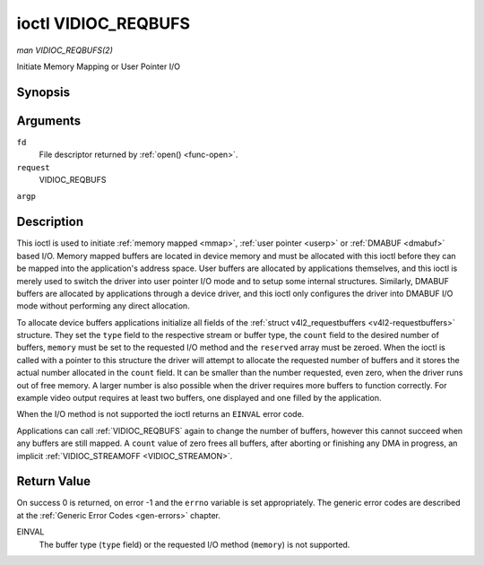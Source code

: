 .. -*- coding: utf-8; mode: rst -*-

.. _VIDIOC_REQBUFS:

********************
ioctl VIDIOC_REQBUFS
********************

*man VIDIOC_REQBUFS(2)*

Initiate Memory Mapping or User Pointer I/O


Synopsis
========

.. cpp:function:: int ioctl( int fd, int request, struct v4l2_requestbuffers *argp )

Arguments
=========

``fd``
    File descriptor returned by :ref:`open() <func-open>`.

``request``
    VIDIOC_REQBUFS

``argp``


Description
===========

This ioctl is used to initiate :ref:`memory mapped <mmap>`,
:ref:`user pointer <userp>` or :ref:`DMABUF <dmabuf>` based I/O.
Memory mapped buffers are located in device memory and must be allocated
with this ioctl before they can be mapped into the application's address
space. User buffers are allocated by applications themselves, and this
ioctl is merely used to switch the driver into user pointer I/O mode and
to setup some internal structures. Similarly, DMABUF buffers are
allocated by applications through a device driver, and this ioctl only
configures the driver into DMABUF I/O mode without performing any direct
allocation.

To allocate device buffers applications initialize all fields of the
:ref:`struct v4l2_requestbuffers <v4l2-requestbuffers>` structure. They set the ``type``
field to the respective stream or buffer type, the ``count`` field to
the desired number of buffers, ``memory`` must be set to the requested
I/O method and the ``reserved`` array must be zeroed. When the ioctl is
called with a pointer to this structure the driver will attempt to
allocate the requested number of buffers and it stores the actual number
allocated in the ``count`` field. It can be smaller than the number
requested, even zero, when the driver runs out of free memory. A larger
number is also possible when the driver requires more buffers to
function correctly. For example video output requires at least two
buffers, one displayed and one filled by the application.

When the I/O method is not supported the ioctl returns an ``EINVAL`` error
code.

Applications can call :ref:`VIDIOC_REQBUFS` again to change the number of
buffers, however this cannot succeed when any buffers are still mapped.
A ``count`` value of zero frees all buffers, after aborting or finishing
any DMA in progress, an implicit
:ref:`VIDIOC_STREAMOFF <VIDIOC_STREAMON>`.


.. _v4l2-requestbuffers:

.. flat-table:: struct v4l2_requestbuffers
    :header-rows:  0
    :stub-columns: 0
    :widths:       1 1 2


    -  .. row 1

       -  __u32

       -  ``count``

       -  The number of buffers requested or granted.

    -  .. row 2

       -  __u32

       -  ``type``

       -  Type of the stream or buffers, this is the same as the struct
          :ref:`v4l2_format <v4l2-format>` ``type`` field. See
          :ref:`v4l2-buf-type` for valid values.

    -  .. row 3

       -  __u32

       -  ``memory``

       -  Applications set this field to ``V4L2_MEMORY_MMAP``,
          ``V4L2_MEMORY_DMABUF`` or ``V4L2_MEMORY_USERPTR``. See
          :ref:`v4l2-memory`.

    -  .. row 4

       -  __u32

       -  ``reserved``\ [2]

       -  A place holder for future extensions. Drivers and applications
          must set the array to zero.



Return Value
============

On success 0 is returned, on error -1 and the ``errno`` variable is set
appropriately. The generic error codes are described at the
:ref:`Generic Error Codes <gen-errors>` chapter.

EINVAL
    The buffer type (``type`` field) or the requested I/O method
    (``memory``) is not supported.
